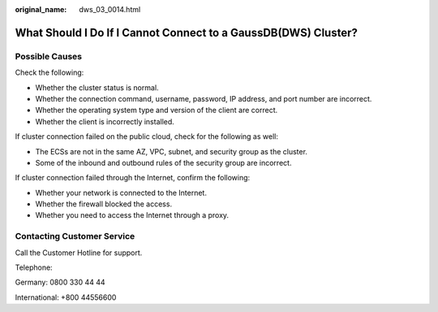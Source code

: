 :original_name: dws_03_0014.html

.. _dws_03_0014:

What Should I Do If I Cannot Connect to a GaussDB(DWS) Cluster?
===============================================================

Possible Causes
---------------

Check the following:

-  Whether the cluster status is normal.
-  Whether the connection command, username, password, IP address, and port number are incorrect.
-  Whether the operating system type and version of the client are correct.
-  Whether the client is incorrectly installed.

If cluster connection failed on the public cloud, check for the following as well:

-  The ECSs are not in the same AZ, VPC, subnet, and security group as the cluster.
-  Some of the inbound and outbound rules of the security group are incorrect.

If cluster connection failed through the Internet, confirm the following:

-  Whether your network is connected to the Internet.
-  Whether the firewall blocked the access.
-  Whether you need to access the Internet through a proxy.

Contacting Customer Service
---------------------------

Call the Customer Hotline for support.

Telephone:

Germany: 0800 330 44 44

International: +800 44556600

